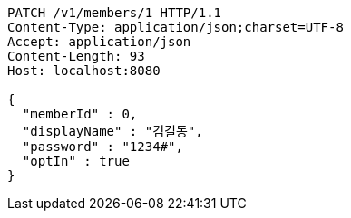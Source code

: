 [source,http,options="nowrap"]
----
PATCH /v1/members/1 HTTP/1.1
Content-Type: application/json;charset=UTF-8
Accept: application/json
Content-Length: 93
Host: localhost:8080

{
  "memberId" : 0,
  "displayName" : "김길동",
  "password" : "1234#",
  "optIn" : true
}
----